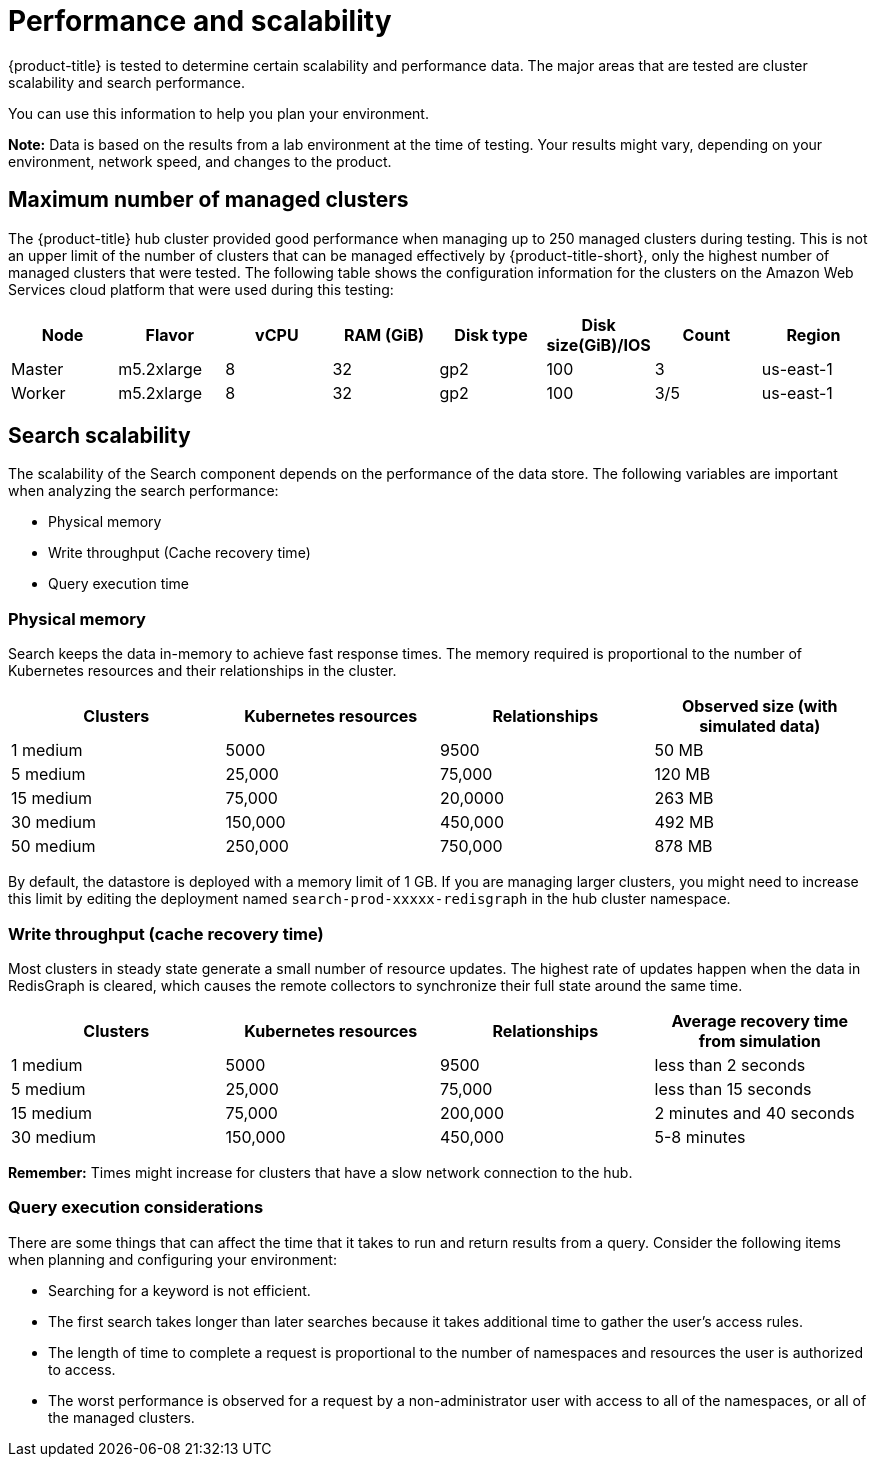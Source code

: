 [#performance-and-scalability]
= Performance and scalability

{product-title} is tested to determine certain scalability and performance data.
The major areas that are tested are cluster scalability and search performance.

You can use this information to help you plan your environment.

*Note:* Data is based on the results from a lab environment at the time of testing.
Your results might vary, depending on your environment, network speed, and changes to the product.

[#maximum-number-of-managed-clusters]
== Maximum number of managed clusters

The {product-title} hub cluster provided good performance when managing up to 250 managed clusters during testing. This is not an upper limit of the number of clusters that can be managed effectively by {product-title-short}, only the highest number of managed clusters that were tested.
The following table shows the configuration information for the clusters on the Amazon Web Services cloud platform that were used during this testing:

|===
| Node | Flavor | vCPU | RAM (GiB) | Disk type | Disk size(GiB)/IOS | Count | Region

| Master
| m5.2xlarge
| 8
| 32
| gp2
| 100
| 3
| us-east-1

| Worker
| m5.2xlarge
| 8
| 32
| gp2
| 100
| 3/5
| us-east-1
|===

[#search-scalability]
== Search scalability

The scalability of the Search component depends on the performance of the data store.
The following variables are important when analyzing the search performance:

* Physical memory
* Write throughput (Cache recovery time)
* Query execution time

[#physical-memory]
=== Physical memory

Search keeps the data in-memory to achieve fast response times.
The memory required is proportional to the number of Kubernetes resources and their relationships in the cluster.

|===
| Clusters | Kubernetes resources | Relationships | Observed size (with simulated data)

| 1 medium
| 5000
| 9500
| 50 MB

| 5 medium
| 25,000
| 75,000
| 120 MB

| 15 medium
| 75,000
| 20,0000
| 263 MB

| 30 medium
| 150,000
| 450,000
| 492 MB

| 50 medium
| 250,000
| 750,000
| 878 MB
|===

By default, the datastore is deployed with a memory limit of 1 GB.
If you are managing larger clusters, you might need to increase this limit by editing the deployment named `search-prod-xxxxx-redisgraph` in the hub cluster namespace.

[#write-throughput-cache-recovery-time]
=== Write throughput (cache recovery time)

Most clusters in steady state generate a small number of resource updates.
The highest rate of updates happen when the data in RedisGraph is cleared, which causes the remote collectors to synchronize their full state around the same time.

|===
| Clusters | Kubernetes resources | Relationships | Average recovery time from simulation

| 1 medium
| 5000
| 9500
| less than 2 seconds

| 5 medium
| 25,000
| 75,000
| less than 15 seconds

| 15 medium
| 75,000
| 200,000
| 2 minutes and 40 seconds

| 30 medium
| 150,000
| 450,000
| 5-8 minutes
|===

*Remember:* Times might increase for clusters that have a slow network connection to the hub.

[#query-execution-considerations]
=== Query execution considerations

There are some things that can affect the time that it takes to run and return results from a query.
Consider the following items when planning and configuring your environment:

* Searching for a keyword is not efficient.
* The first search takes longer than later searches because it takes additional time to gather the user's access rules.
* The length of time to complete a request is proportional to the number of namespaces and resources the user is authorized to access.
* The worst performance is observed for a request by a non-administrator user with access to all of the namespaces, or all of the managed clusters.
